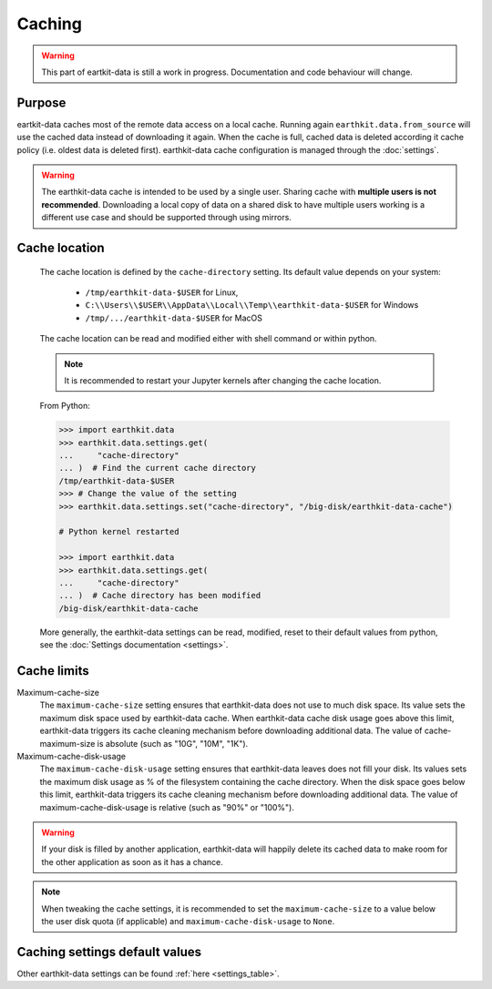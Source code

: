 .. _caching:

Caching
=============

.. warning::

     This part of eartkit-data is still a work in progress. Documentation
     and code behaviour will change.

Purpose
-------

eartkit-data caches most of the remote data access on a local cache. Running again
``earthkit.data.from_source`` will use the cached data instead of
downloading it again. When the cache is full, cached data is deleted according it cache policy
(i.e. oldest data is deleted first).
earthkit-data cache configuration is managed through the :doc:`settings`.

.. warning::

    The earthkit-data cache is intended to be used by a single user.
    Sharing cache with **multiple users is not recommended**.
    Downloading a local copy of data on a shared disk to have multiple
    users working is a different use case and should be supported
    through using mirrors.

.. _cache_location:

Cache location
--------------

  The cache location is defined by the ``cache‑directory`` setting. Its default
  value depends on your system:

    - ``/tmp/earthkit-data-$USER`` for Linux,
    - ``C:\\Users\\$USER\\AppData\\Local\\Temp\\earthkit-data-$USER`` for Windows
    - ``/tmp/.../earthkit-data-$USER`` for MacOS


  The cache location can be read and modified either with shell command or within python.

  .. note::

    It is recommended to restart your Jupyter kernels after changing
    the cache location.


  From Python:

  .. code:: python

    >>> import earthkit.data
    >>> earthkit.data.settings.get(
    ...     "cache-directory"
    ... )  # Find the current cache directory
    /tmp/earthkit-data-$USER
    >>> # Change the value of the setting
    >>> earthkit.data.settings.set("cache-directory", "/big-disk/earthkit-data-cache")

    # Python kernel restarted

    >>> import earthkit.data
    >>> earthkit.data.settings.get(
    ...     "cache-directory"
    ... )  # Cache directory has been modified
    /big-disk/earthkit-data-cache

  More generally, the earthkit-data settings can be read, modified, reset
  to their default values from python,
  see the :doc:`Settings documentation <settings>`.

Cache limits
------------

Maximum-cache-size
  The ``maximum-cache-size`` setting ensures that earthkit-data does not
  use to much disk space.  Its value sets the maximum disk space used
  by earthkit-data cache.  When earthkit-data cache disk usage goes above
  this limit, earthkit-data triggers its cache cleaning mechanism  before
  downloading additional data.  The value of cache-maximum-size is
  absolute (such as "10G", "10M", "1K").

Maximum-cache-disk-usage
  The ``maximum-cache-disk-usage`` setting ensures that earthkit-data
  leaves does not fill your disk.
  Its values sets the maximum disk usage as % of the filesystem containing the cache
  directory. When the disk space goes below this limit, earthkit-data triggers
  its cache cleaning mechanism before downloading additional data.
  The value of maximum-cache-disk-usage is relative (such as "90%" or "100%").

.. warning::
    If your disk is filled by another application, earthkit-data will happily
    delete its cached data to make room for the other application as soon
    as it has a chance.

.. note::
    When tweaking the cache settings, it is recommended to set the
    ``maximum-cache-size`` to a value below the user disk quota (if applicable)
    and ``maximum-cache-disk-usage`` to ``None``.


Caching settings default values
-------------------------------

.. module-output:: generate_settings_rst .*-cache-.* cache-.*

Other earthkit-data settings can be found :ref:`here <settings_table>`.
